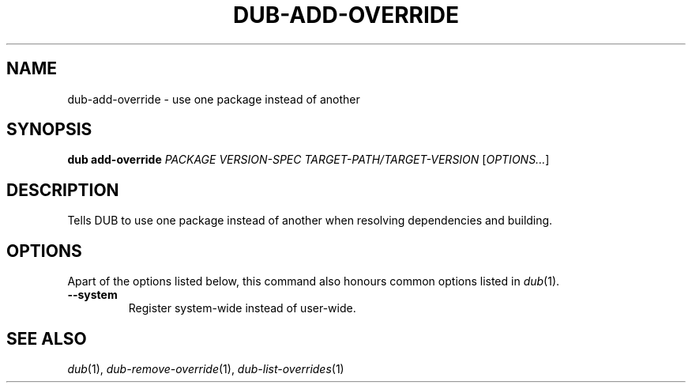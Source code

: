 
.TH DUB-ADD-OVERRIDE "1"

.SH NAME

dub\-add\-override \- use one package instead of another

.SH SYNOPSIS

.B dub add\-override
.I PACKAGE
.I VERSION\-SPEC
.I TARGET\-PATH/TARGET\-VERSION
[\fIOPTIONS\&.\&.\&.\fR]

.SH DESCRIPTION

Tells DUB to use one package instead of another when resolving dependencies and
building\&.

.SH OPTIONS

Apart of the options listed below, this command also honours common options 
listed in \fIdub\fR(1)\&.

.TP
.B \-\-system
Register system\-wide instead of user\-wide\&.

.SH SEE ALSO

\fIdub\fR(1), \fIdub\-remove\-override\fR(1), \fIdub\-list\-overrides\fR(1)
